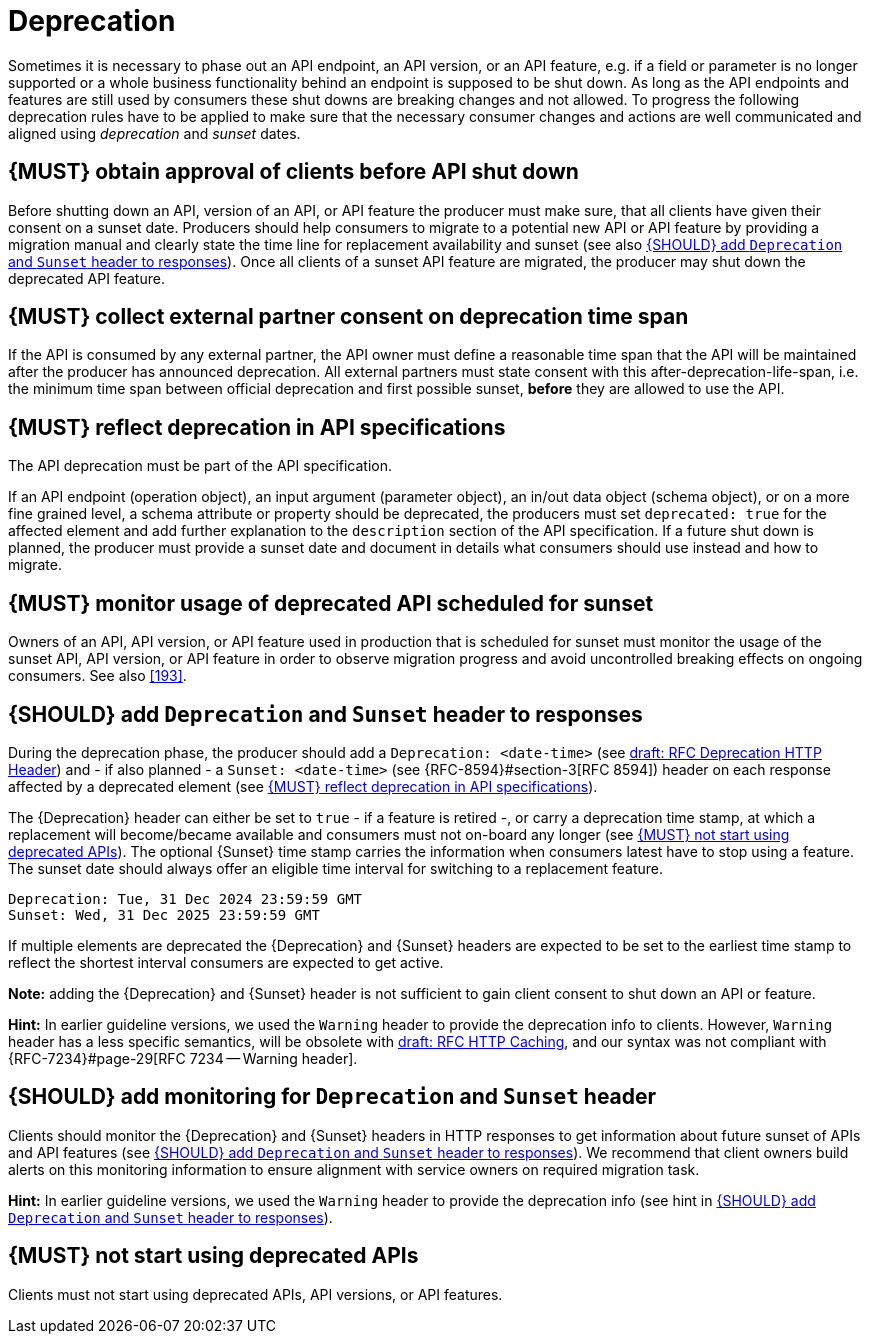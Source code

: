 [[deprecation]]
= Deprecation

Sometimes it is necessary to phase out an API endpoint, an API version, or an
API feature, e.g. if a field or parameter is no longer supported or a whole
business functionality behind an endpoint is supposed to be shut down. As long
as the API endpoints and features are still used by consumers these shut downs
are breaking changes and not allowed. To progress the following deprecation
rules have to be applied to make sure that the necessary consumer changes and
actions are well communicated and aligned using _deprecation_ and _sunset_
dates.


[#185]
== {MUST} obtain approval of clients before API shut down

Before shutting down an API, version of an API, or API feature the producer
must make sure, that all clients have given their consent on a sunset date.
Producers should help consumers to migrate to a potential new API or API
feature by providing a migration manual and clearly state the time line for
replacement availability and sunset (see also <<189>>). Once all clients of
a sunset API feature are migrated, the producer may shut down the deprecated
API feature.


[#186]
== {MUST} collect external partner consent on deprecation time span

If the API is consumed by any external partner, the API owner must define a
reasonable time span that the API will be maintained after the producer has
announced deprecation. All external partners must state consent with this
after-deprecation-life-span, i.e. the minimum time span between official
deprecation and first possible sunset, *before* they are allowed to use the
API.


[#187]
== {MUST} reflect deprecation in API specifications

The API deprecation must be part of the API specification.

If an API endpoint (operation object), an input argument (parameter object),
an in/out data object (schema object), or on a more fine grained level, a
schema attribute or property should be deprecated, the producers must set
`deprecated: true` for the affected element and add further explanation to the
`description` section of the API specification. If a future shut down is
planned, the producer must provide a sunset date and document in details
what consumers should use instead and how to migrate.


[#188]
== {MUST} monitor usage of deprecated API scheduled for sunset

Owners of an API, API version, or API feature used in production that is
scheduled for sunset must monitor the usage of the sunset API, API version, or
API feature in order to observe migration progress and avoid uncontrolled
breaking effects on ongoing consumers. See also <<193>>.


[#189]
== {SHOULD} add `Deprecation` and `Sunset` header to responses

During the deprecation phase, the producer should add a `Deprecation: <date-time>`
(see https://tools.ietf.org/html/draft-ietf-httpapi-deprecation-header[draft: RFC
Deprecation HTTP Header]) and - if also planned - a `Sunset: <date-time>` (see
{RFC-8594}#section-3[RFC 8594]) header on each response affected by a
deprecated element (see <<187>>).

The {Deprecation} header can either be set to `true` - if a feature is retired
-, or carry a deprecation time stamp, at which a replacement will become/became
available and consumers must not on-board any longer (see <<191>>). The optional
{Sunset} time stamp carries the information when consumers latest have to stop
using a feature. The sunset date should always offer an eligible time interval
for switching to a replacement feature.

[source,txt]
----
Deprecation: Tue, 31 Dec 2024 23:59:59 GMT
Sunset: Wed, 31 Dec 2025 23:59:59 GMT
----

If multiple elements are deprecated the {Deprecation} and {Sunset} headers are
expected to be set to the earliest time stamp to reflect the shortest interval
consumers are expected to get active.

*Note:* adding the {Deprecation} and {Sunset} header is not sufficient to gain
client consent to shut down an API or feature.

*Hint:* In earlier guideline versions, we used the `Warning` header to provide
the deprecation info to clients. However, `Warning` header has a less specific
semantics, will be obsolete with 
https://tools.ietf.org/html/draft-ietf-httpbis-cache-06[draft: RFC HTTP
Caching], and our syntax was not compliant with {RFC-7234}#page-29[RFC 7234
-- Warning header].


[#190]
== {SHOULD} add monitoring for `Deprecation` and `Sunset` header

Clients should monitor the {Deprecation} and {Sunset} headers in HTTP responses
to get information about future sunset of APIs and API features (see <<189>>).
We recommend that client owners build alerts on this monitoring information to
ensure alignment with service owners on required migration task.

*Hint:* In earlier guideline versions, we used the `Warning` header to provide
the deprecation info (see hint in <<189>>).

[#191]
== {MUST} not start using deprecated APIs

Clients must not start using deprecated APIs, API versions, or API features.
